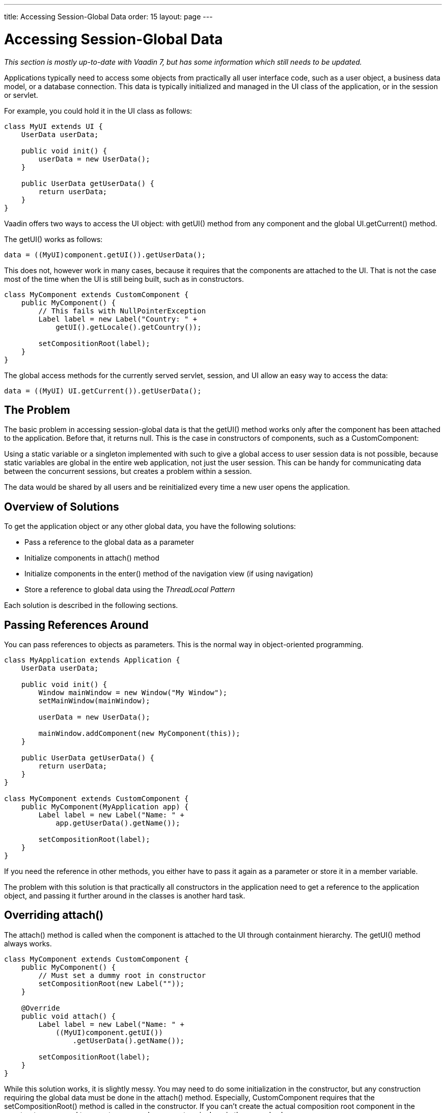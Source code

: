 ---
title: Accessing Session-Global Data
order: 15
layout: page
---

[[advanced.global]]
= Accessing Session-Global Data

__This section is mostly up-to-date with Vaadin 7, but has some information
which still needs to be updated.__

Applications typically need to access some objects from practically all user
interface code, such as a user object, a business data model, or a database
connection. This data is typically initialized and managed in the UI class of
the application, or in the session or servlet.

For example, you could hold it in the UI class as follows:


[source, java]
----
class MyUI extends UI {
    UserData userData;

    public void init() {
        userData = new UserData();
    }

    public UserData getUserData() {
        return userData;
    }
}
----

Vaadin offers two ways to access the UI object: with [methodname]#getUI()#
method from any component and the global [methodname]#UI.getCurrent()# method.

The [methodname]#getUI()# works as follows:


[source, java]
----
data = ((MyUI)component.getUI()).getUserData();
----

This does not, however work in many cases, because it requires that the
components are attached to the UI. That is not the case most of the time when
the UI is still being built, such as in constructors.


[source, java]
----
class MyComponent extends CustomComponent {
    public MyComponent() {
        // This fails with NullPointerException
        Label label = new Label("Country: " +
            getUI().getLocale().getCountry());

        setCompositionRoot(label);
    }
}
----

The global access methods for the currently served servlet, session, and UI
allow an easy way to access the data:


[source, java]
----
data = ((MyUI) UI.getCurrent()).getUserData();
----

[[advanced.global.passing.problem]]
== The Problem

The basic problem in accessing session-global data is that the
[methodname]#getUI()# method works only after the component has been attached to
the application. Before that, it returns [parameter]#null#. This is the case in
constructors of components, such as a [classname]#CustomComponent#:

Using a static variable or a singleton implemented with such to give a global
access to user session data is not possible, because static variables are global
in the entire web application, not just the user session. This can be handy for
communicating data between the concurrent sessions, but creates a problem within
a session.

The data would be shared by all users and be reinitialized every time a new user
opens the application.


[[advanced.global.passing.solutions-overview]]
== Overview of Solutions

To get the application object or any other global data, you have the following
solutions:

* Pass a reference to the global data as a parameter

* Initialize components in [methodname]#attach()# method

* Initialize components in the [methodname]#enter()# method of the navigation view
(if using navigation)

* Store a reference to global data using the __ThreadLocal Pattern__


Each solution is described in the following sections.


[[advanced.global.passing]]
== Passing References Around

You can pass references to objects as parameters. This is the normal way in
object-oriented programming.


[source, java]
----
class MyApplication extends Application {
    UserData userData;

    public void init() {
        Window mainWindow = new Window("My Window");
        setMainWindow(mainWindow);

        userData = new UserData();
        
        mainWindow.addComponent(new MyComponent(this));
    }

    public UserData getUserData() {
        return userData;
    }
}

class MyComponent extends CustomComponent {
    public MyComponent(MyApplication app) {
        Label label = new Label("Name: " +
            app.getUserData().getName());

        setCompositionRoot(label);
    }
}
----

If you need the reference in other methods, you either have to pass it again as
a parameter or store it in a member variable.

The problem with this solution is that practically all constructors in the
application need to get a reference to the application object, and passing it
further around in the classes is another hard task.


[[advanced.global.attach]]
== Overriding [methodname]#attach()#

The [methodname]#attach()# method is called when the component is attached to
the UI through containment hierarchy. The [methodname]#getUI()# method always
works.


[source, java]
----
class MyComponent extends CustomComponent {
    public MyComponent() {
        // Must set a dummy root in constructor
        setCompositionRoot(new Label(""));
    }

    @Override
    public void attach() {    
        Label label = new Label("Name: " +
            ((MyUI)component.getUI())
                .getUserData().getName());

        setCompositionRoot(label);
    }
}
----

While this solution works, it is slightly messy. You may need to do some
initialization in the constructor, but any construction requiring the global
data must be done in the [methodname]#attach()# method. Especially,
[classname]#CustomComponent# requires that the
[methodname]#setCompositionRoot()# method is called in the constructor. If you
can't create the actual composition root component in the constructor, you need
to use a temporary dummy root, as is done in the example above.

Using [methodname]#getUI()# also needs casting if you want to use methods
defined in your UI class.


[[advanced.global.threadlocal]]
== ThreadLocal Pattern

((("ThreadLocal pattern", id="term.advanced.global.threadlocal", range="startofrange")))


Vaadin uses the ThreadLocal pattern for allowing global access to the
[classname]#UI#, and [classname]#Page# objects of the currently processed server
request with a static [methodname]#getCurrent()# method in all the respective
classes. This section explains why the pattern is used in Vaadin and how it
works. You may also need to reimplement the pattern for some purpose.

The ThreadLocal pattern gives a solution to the global access problem by solving
two sub-problems of static variables.

As the first problem, assume that the servlet container processes requests for
many users (sessions) sequentially. If a static variable is set in a request
belonging one user, it could be read or re-set by the next incoming request
belonging to another user. This can be solved by setting the global reference at
the beginning of each HTTP request to point to data of the current user, as
illustrated in Figure <<figure.advanced.global.threadlocal.sequentiality>>.

[[figure.advanced.global.threadlocal.sequentiality]]
.Switching a static (or ThreadLocal) reference during sequential processing of requests
image::img/threadlocal-sequentiality-hi.png[]

The second problem is that servlet containers typically do thread pooling with
multiple worker threads that process requests. Therefore, setting a static
reference would change it in all threads running concurrently, possibly just
when another thread is processing a request for another user. The solution is to
store the reference in a thread-local variable instead of a static. You can do
so by using the [classname]#ThreadLocal# class in Java for the switch reference.

[[figure.advanced.global.threadlocal.concurrency]]
.Switching [classname]#ThreadLocal# references during concurrent processing of requests
image::img/threadlocal-concurrency-hi.png[]

(((range="endofrange", startref="term.advanced.global.threadlocal")))



